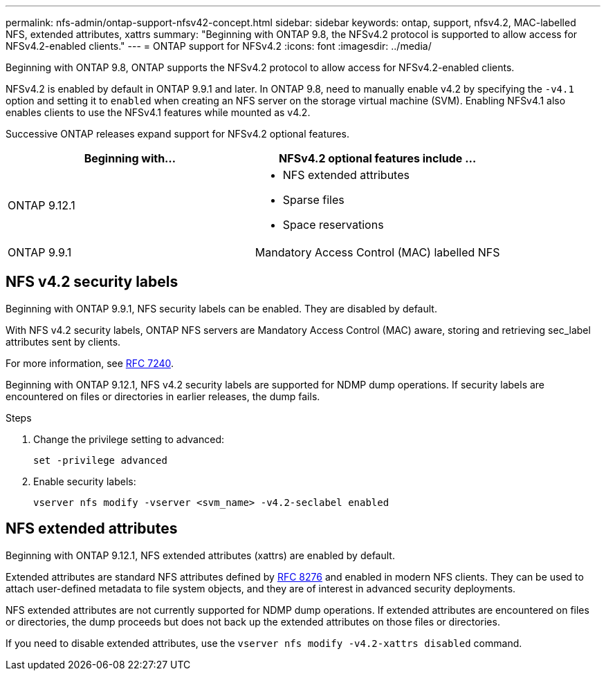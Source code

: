 ---
permalink: nfs-admin/ontap-support-nfsv42-concept.html
sidebar: sidebar
keywords: ontap, support, nfsv4.2, MAC-labelled NFS, extended attributes, xattrs
summary: "Beginning with ONTAP 9.8, the NFSv4.2 protocol is supported to allow access for NFSv4.2-enabled clients."
---
= ONTAP support for NFSv4.2
:icons: font
:imagesdir: ../media/

[.lead]
Beginning with ONTAP 9.8, ONTAP supports the NFSv4.2 protocol to allow access for NFSv4.2-enabled clients.

NFSv4.2 is enabled by default in ONTAP 9.9.1 and later. In ONTAP 9.8, need to manually enable v4.2 by specifying the `-v4.1` option and setting it to `enabled` when creating an NFS server on the storage virtual machine (SVM). Enabling NFSv4.1 also enables clients to use the NFSv4.1 features while mounted as v4.2.

Successive ONTAP releases expand support for NFSv4.2 optional features.

[cols="2*",options="header"]
|===
| Beginning with... | NFSv4.2 optional features include ...

| ONTAP 9.12.1
a| 
* NFS extended attributes
* Sparse files
* Space reservations

| ONTAP 9.9.1
| Mandatory Access Control (MAC) labelled NFS
|===

== NFS v4.2 security labels
Beginning with ONTAP 9.9.1, NFS security labels can be enabled. They are disabled by default.

With NFS v4.2 security labels, ONTAP NFS servers are Mandatory Access Control (MAC) aware, storing and retrieving sec_label attributes sent by clients.

For more information, see link:https://tools.ietf.org/html/rfc7204[RFC 7240^].

Beginning with ONTAP 9.12.1, NFS v4.2 security labels are supported for NDMP dump operations. If security labels are encountered on files or directories in earlier releases, the dump fails.

.Steps

. Change the privilege setting to advanced:
+
[source,cli]
----
set -privilege advanced
----

. Enable security labels:
+
[source,cli]
----
vserver nfs modify -vserver <svm_name> -v4.2-seclabel enabled
----

== NFS extended attributes
Beginning with ONTAP 9.12.1, NFS extended attributes (xattrs) are enabled by default.

Extended attributes are standard NFS attributes defined by https://tools.ietf.org/html/rfc8276[RFC 8276^] and enabled in modern NFS clients. They can be used to attach user-defined metadata to file system objects, and they are of interest in advanced security deployments.

NFS extended attributes are not currently supported for NDMP dump operations. If extended attributes are encountered on files or directories, the dump proceeds but does not back up the extended attributes on those files or directories.

If you need to disable extended attributes, use the `vserver nfs modify -v4.2-xattrs disabled` command.

// 2024-7-9 ontapdoc-2192
// 2023 Sept 13, Git Issue 1052
// 2023 Jan 27, ONTAPDOC-693